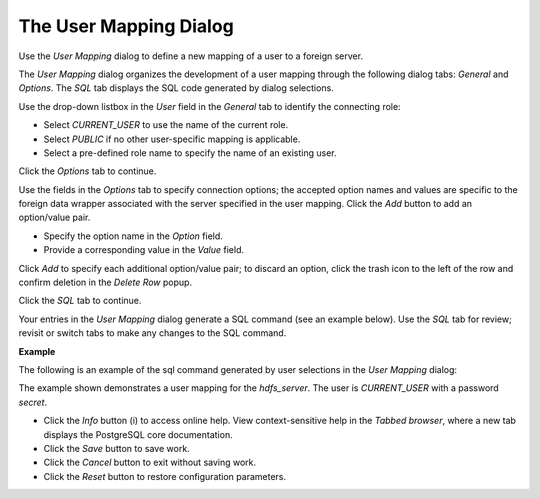 .. _user_mapping:

***********************
The User Mapping Dialog
***********************

Use the *User Mapping* dialog to define a new mapping of a user to a foreign server.

The *User Mapping* dialog organizes the development of a user mapping through the following dialog tabs: *General* and *Options*. The *SQL* tab displays the SQL code generated by dialog selections. 

.. image:: images/user_mapping_general.png

Use the drop-down listbox in the *User* field in the *General* tab to identify the connecting role:

* Select *CURRENT_USER* to use the name of the current role.
* Select *PUBLIC* if no other user-specific mapping is applicable.
* Select a pre-defined role name to specify the name of an existing user.
  
Click the *Options* tab to continue.

.. image::  images/user_mapping_options.png

Use the fields in the *Options* tab to specify connection options; the accepted option names and values are specific to the foreign data wrapper associated with the server specified in the user mapping. Click the *Add* button to add an option/value pair. 

* Specify the option name in the *Option* field. 
* Provide a corresponding value in the *Value* field.  

Click *Add* to specify each additional option/value pair; to discard an option, click the trash icon to the left of the row and confirm deletion in the *Delete Row* popup.

Click the *SQL* tab to continue.

Your entries in the *User Mapping* dialog generate a SQL command (see an example below). Use the *SQL* tab for review; revisit or switch tabs to make any changes to the SQL command. 

**Example**

The following is an example of the sql command generated by user selections in the *User Mapping* dialog: 

.. image:: images/user_mapping_sql.png

The example shown demonstrates a user mapping for the *hdfs_server*. The user is *CURRENT_USER* with a password *secret*.

 
* Click the *Info* button (i) to access online help. View context-sensitive help in the *Tabbed browser*, where a new tab displays the PostgreSQL core documentation.
* Click the *Save* button to save work.
* Click the *Cancel* button to exit without saving work.
* Click the *Reset* button to restore configuration parameters.



